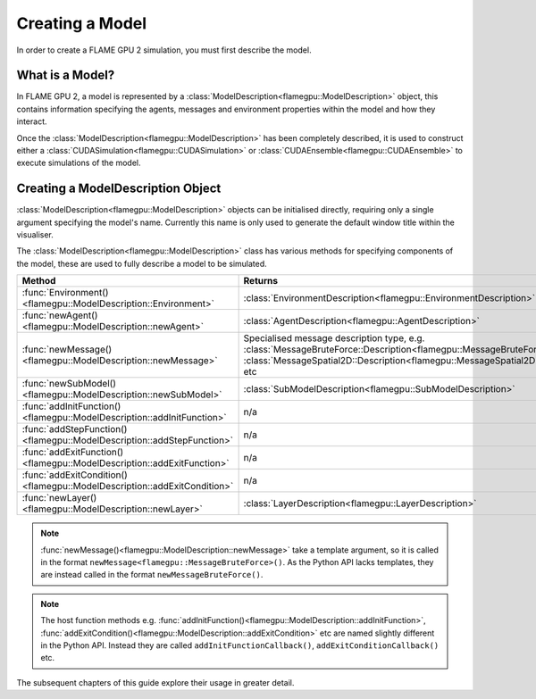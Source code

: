 .. _defining a model:

Creating a Model
================

In order to create a FLAME GPU 2 simulation, you must first describe the model.


What is a Model?
^^^^^^^^^^^^^^^^

In FLAME GPU 2, a model is represented by a :class:`ModelDescription<flamegpu::ModelDescription>` object, this contains information specifying the agents, messages and environment properties within the model and how they interact.

Once the :class:`ModelDescription<flamegpu::ModelDescription>` has been completely described, it is used to construct either a :class:`CUDASimulation<flamegpu::CUDASimulation>` or :class:`CUDAEnsemble<flamegpu::CUDAEnsemble>` to execute simulations of the model.


Creating a ModelDescription Object
^^^^^^^^^^^^^^^^^^^^^^^^^^^^^^^^^^

:class:`ModelDescription<flamegpu::ModelDescription>` objects can be initialised directly, requiring only a single argument specifying the model's name. Currently this name is only used to generate the default window title within the visualiser.

.. tabs::

  .. code-tab:: cpp C++

    #include "flamegpu/flamegpu.h"
    
    int main(int argc, const char **argv) {
        // Define a new FLAME GPU model
        flamegpu::ModelDescription model("My Model");
    }

  .. code-tab:: py Python

    import pyflamegpu
    
    # Define a new FLAME GPU model
    model = pyflamegpu.ModelDescription("My Model")

The :class:`ModelDescription<flamegpu::ModelDescription>` class has various methods for specifying components of the model, these are used to fully describe a model to be simulated.

.. list-table::
   :widths: 25 75
   :header-rows: 1
   
   * - Method
     - Returns
   * - :func:`Environment()<flamegpu::ModelDescription::Environment>`
     - :class:`EnvironmentDescription<flamegpu::EnvironmentDescription>`
   * - :func:`newAgent()<flamegpu::ModelDescription::newAgent>`
     - :class:`AgentDescription<flamegpu::AgentDescription>`
   * - :func:`newMessage()<flamegpu::ModelDescription::newMessage>`
     - Specialised message description type, e.g. :class:`MessageBruteForce::Description<flamegpu::MessageBruteForce::Description>`, :class:`MessageSpatial2D::Description<flamegpu::MessageSpatial2D::Description>`, etc
   * - :func:`newSubModel()<flamegpu::ModelDescription::newSubModel>`
     - :class:`SubModelDescription<flamegpu::SubModelDescription>`
   * - :func:`addInitFunction()<flamegpu::ModelDescription::addInitFunction>`
     - n/a
   * - :func:`addStepFunction()<flamegpu::ModelDescription::addStepFunction>`
     - n/a
   * - :func:`addExitFunction()<flamegpu::ModelDescription::addExitFunction>`
     - n/a
   * - :func:`addExitCondition()<flamegpu::ModelDescription::addExitCondition>`
     - n/a
   * - :func:`newLayer()<flamegpu::ModelDescription::newLayer>`
     - :class:`LayerDescription<flamegpu::LayerDescription>`
     
.. note::
  
    :func:`newMessage()<flamegpu::ModelDescription::newMessage>` take a template argument, so it is called in the format ``newMessage<flamegpu::MessageBruteForce>()``. As the Python API lacks templates, they are instead called in the format ``newMessageBruteForce()``.

.. note::
  
    The host function methods e.g. :func:`addInitFunction()<flamegpu::ModelDescription::addInitFunction>`, :func:`addExitCondition()<flamegpu::ModelDescription::addExitCondition>` etc are named slightly different in the Python API. Instead they are called ``addInitFunctionCallback()``, ``addExitConditionCallback()`` etc.

The subsequent chapters of this guide explore their usage in greater detail.